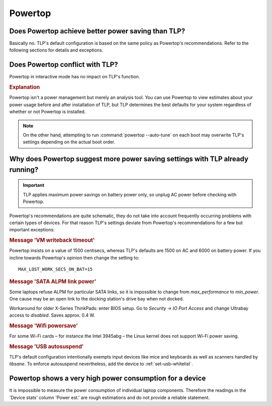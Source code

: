 Powertop
========

Does Powertop achieve better power saving than TLP?
---------------------------------------------------
Basically no. TLP's default configuration is based on the same policy as Powertop's
recommendations. Refer to the following sections for details and exceptions.

Does Powertop conflict with TLP?
--------------------------------
Powertop in interactive mode has no impact on TLP's function.

.. rubric:: Explanation

Powertop isn't a power management but merely an analysis tool.
You can use Powertop to view estimates about your power usage before and after
installation of TLP, but TLP determines the best defaults for your system
regardless of whether or not Powertop is installed.

.. note::

    On the other hand, attempting to run :command:`powertop --auto-tune` on each boot
    may overwrite TLP's settings depending on the actual boot order.

Why does Powertop suggest more power saving settings with TLP already running?
------------------------------------------------------------------------------
.. important::

    TLP applies maximum power savings on battery power only, so unplug AC power
    before checking with Powertop.

Powertop's recommendations are quite schematic, they do not take into account
frequently occurring problems with certain types of devices. For that reason TLP's
settings deviate from Powertop's recommendations for a few but important exceptions:

.. rubric:: Message 'VM writeback timeout'

Powertop insists on a value of 1500 centisecs, whereas TLP's defaults are 1500
on AC and 6000 on battery power. If you incline towards Powertop's opinion then
change the setting to: ::

    MAX_LOST_WORK_SECS_ON_BAT=15

.. rubric:: Message 'SATA ALPM link power'

Some laptops refuse ALPM for particular SATA links, so it is impossible to
change from `max_performance` to `min_power`. One cause may be an open link to
the docking station's drive bay when not docked.

Workaround for older X-Series ThinkPads: enter BIOS setup. Go to
`Security → IO Port Access` and change Ultrabay access to `disabled`.
Saves approx. 0.4 W.

.. rubric:: Message 'Wifi powersave'

For some Wi-Fi cards – for instance the Intel 3945abg – the Linux kernel does
not support Wi-Fi power saving.

.. rubric:: Message 'USB autosuspend'

TLP's default configuration intentionally exempts input devices like mice and
keyboards as well as scanners handled by `libsane`. To enforce autosuspend
nevertheless, add the device to :ref:`set-usb-whitelist`.

Powertop shows a very high power consumption for a device
---------------------------------------------------------
It is impossible to measure the power consumption of individual laptop components.
Therefore the readings in the 'Device stats' column 'Power est.' are rough estimations
and do not provide a reliable statement.
